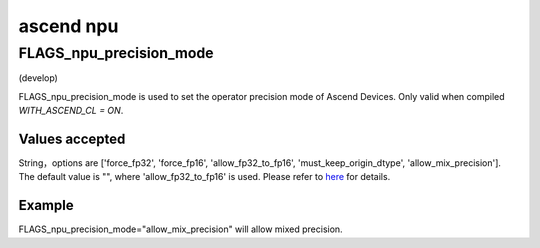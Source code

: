 
ascend npu
==================



FLAGS_npu_precision_mode
*******************************************
(develop)

FLAGS_npu_precision_mode is used to set the operator precision mode of Ascend Devices. Only valid when compiled `WITH_ASCEND_CL = ON`.

Values accepted
---------------
String，options are ['force_fp32', 'force_fp16', 'allow_fp32_to_fp16', 'must_keep_origin_dtype', 'allow_mix_precision'].
The default value is "", where 'allow_fp32_to_fp16' is used.
Please refer to `here <https://support.huawei.com/enterprise/en/doc/EDOC1100206681/ce9d819>`_ for details.

Example
-------
FLAGS_npu_precision_mode="allow_mix_precision" will allow mixed precision.

